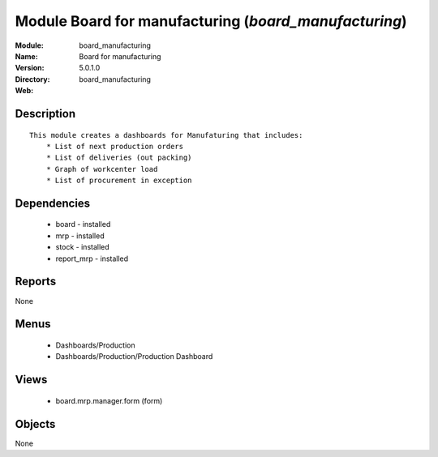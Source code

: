 
Module Board for manufacturing (*board_manufacturing*)
======================================================
:Module: board_manufacturing
:Name: Board for manufacturing
:Version: 5.0.1.0
:Directory: board_manufacturing
:Web: 

Description
-----------

::

  This module creates a dashboards for Manufaturing that includes:
      * List of next production orders
      * List of deliveries (out packing)
      * Graph of workcenter load
      * List of procurement in exception

Dependencies
------------

 * board - installed
 * mrp - installed
 * stock - installed
 * report_mrp - installed

Reports
-------

None


Menus
-------

 * Dashboards/Production
 * Dashboards/Production/Production Dashboard

Views
-----

 * board.mrp.manager.form (form)


Objects
-------

None
